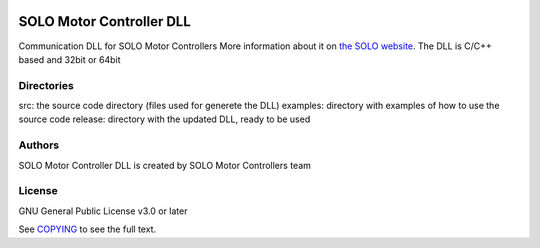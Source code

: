 |License|

*******
SOLO Motor Controller DLL
*******

Communication DLL for SOLO Motor Controllers More information about it on `the SOLO website <https://www.solomotorcontrollers.com/>`_.
The DLL is C/C++ based and 32bit or 64bit

Directories
=======

src: the source code directory (files used for generete the DLL)
examples: directory with examples of how to use the source code
release: directory with the updated DLL, ready to be used

Authors
=======

SOLO Motor Controller DLL is created by SOLO Motor Controllers team
  

License
=======

GNU General Public License v3.0 or later

See `COPYING <COPYING>`_ to see the full text.

.. |License| image:: https://img.shields.io/badge/license-GPL%20v3.0-brightgreen.svg
   :target: COPYING
   :alt: Repository License

